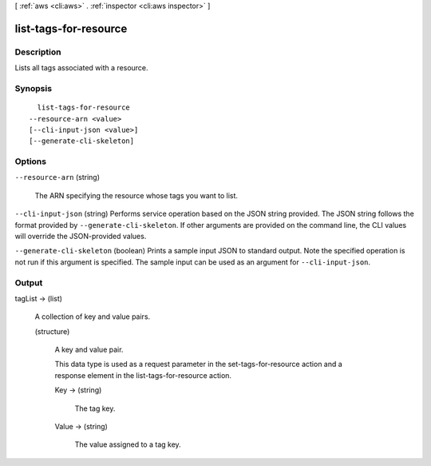 [ :ref:`aws <cli:aws>` . :ref:`inspector <cli:aws inspector>` ]

.. _cli:aws inspector list-tags-for-resource:


**********************
list-tags-for-resource
**********************



===========
Description
===========



Lists all tags associated with a resource.



========
Synopsis
========

::

    list-tags-for-resource
  --resource-arn <value>
  [--cli-input-json <value>]
  [--generate-cli-skeleton]




=======
Options
=======

``--resource-arn`` (string)


  The ARN specifying the resource whose tags you want to list.

  

``--cli-input-json`` (string)
Performs service operation based on the JSON string provided. The JSON string follows the format provided by ``--generate-cli-skeleton``. If other arguments are provided on the command line, the CLI values will override the JSON-provided values.

``--generate-cli-skeleton`` (boolean)
Prints a sample input JSON to standard output. Note the specified operation is not run if this argument is specified. The sample input can be used as an argument for ``--cli-input-json``.



======
Output
======

tagList -> (list)

  

  A collection of key and value pairs.

  

  (structure)

    

    A key and value pair.

     

    This data type is used as a request parameter in the  set-tags-for-resource action and a response element in the  list-tags-for-resource action.

    

    Key -> (string)

      

      The tag key.

      

      

    Value -> (string)

      

      The value assigned to a tag key.

      

      

    

  

